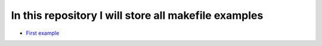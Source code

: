 ******************************************************
In this repository I will store all makefile examples
******************************************************

* `First example <https://github.com/jamalshahverdiev/make-examples/tree/master/example1>`_
